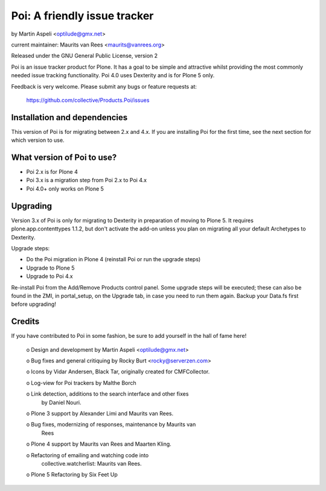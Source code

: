 Poi: A friendly issue tracker
=============================

by Martin Aspeli <optilude@gmx.net>

current maintainer: Maurits van Rees <maurits@vanrees.org>

Released under the GNU General Public License, version 2

Poi is an issue tracker product for Plone. It has a goal to be 
simple and attractive whilst providing the most commonly needed issue
tracking functionality. Poi 4.0 uses Dexterity and is for Plone 5 only.

Feedback is very welcome. Please submit any bugs or feature requests at:
   
   https://github.com/collective/Products.Poi/issues


Installation and dependencies
-----------------------------

This version of Poi is for migrating between 2.x and 4.x. If you are
installing Poi for the first time, see the next section for which
version to use.


What version of Poi to use?
---------------------------

* Poi 2.x is for Plone 4
* Poi 3.x is a migration step from Poi 2.x to Poi 4.x
* Poi 4.0+ only works on Plone 5


Upgrading
---------

Version 3.x of Poi is only for migrating to Dexterity in preparation of
moving to Plone 5. It requires plone.app.contenttypes 1.1.2, but don't activate
the add-on unless you plan on migrating all your default Archetypes
to Dexterity.

Upgrade steps:

* Do the Poi migration in Plone 4 (reinstall Poi or run the upgrade steps)
* Upgrade to Plone 5
* Upgrade to Poi 4.x

Re-install Poi from the Add/Remove Products control panel.  Some
upgrade steps will be executed; these can also be found in the ZMI, in
portal_setup, on the Upgrade tab, in case you need to run them again.
Backup your Data.fs first before upgrading!


Credits
-------

If you have contributed to Poi in some fashion, be sure to add
yourself in the hall of fame here!

 o Design and development by Martin Aspeli <optilude@gmx.net>

 o Bug fixes and general critiquing by Rocky Burt <rocky@serverzen.com>

 o Icons by Vidar Andersen, Black Tar, originally created for CMFCollector.

 o Log-view for Poi trackers by Malthe Borch

 o Link detection, additions to the search interface and other fixes
   by Daniel Nouri.

 o Plone 3 support by Alexander Limi and Maurits van Rees.

 o Bug fixes, modernizing of responses, maintenance by Maurits van
   Rees

 o Plone 4 support by Maurits van Rees and Maarten Kling.

 o Refactoring of emailing and watching code into
   collective.watcherlist: Maurits van Rees.

 o Plone 5 Refactoring by Six Feet Up
